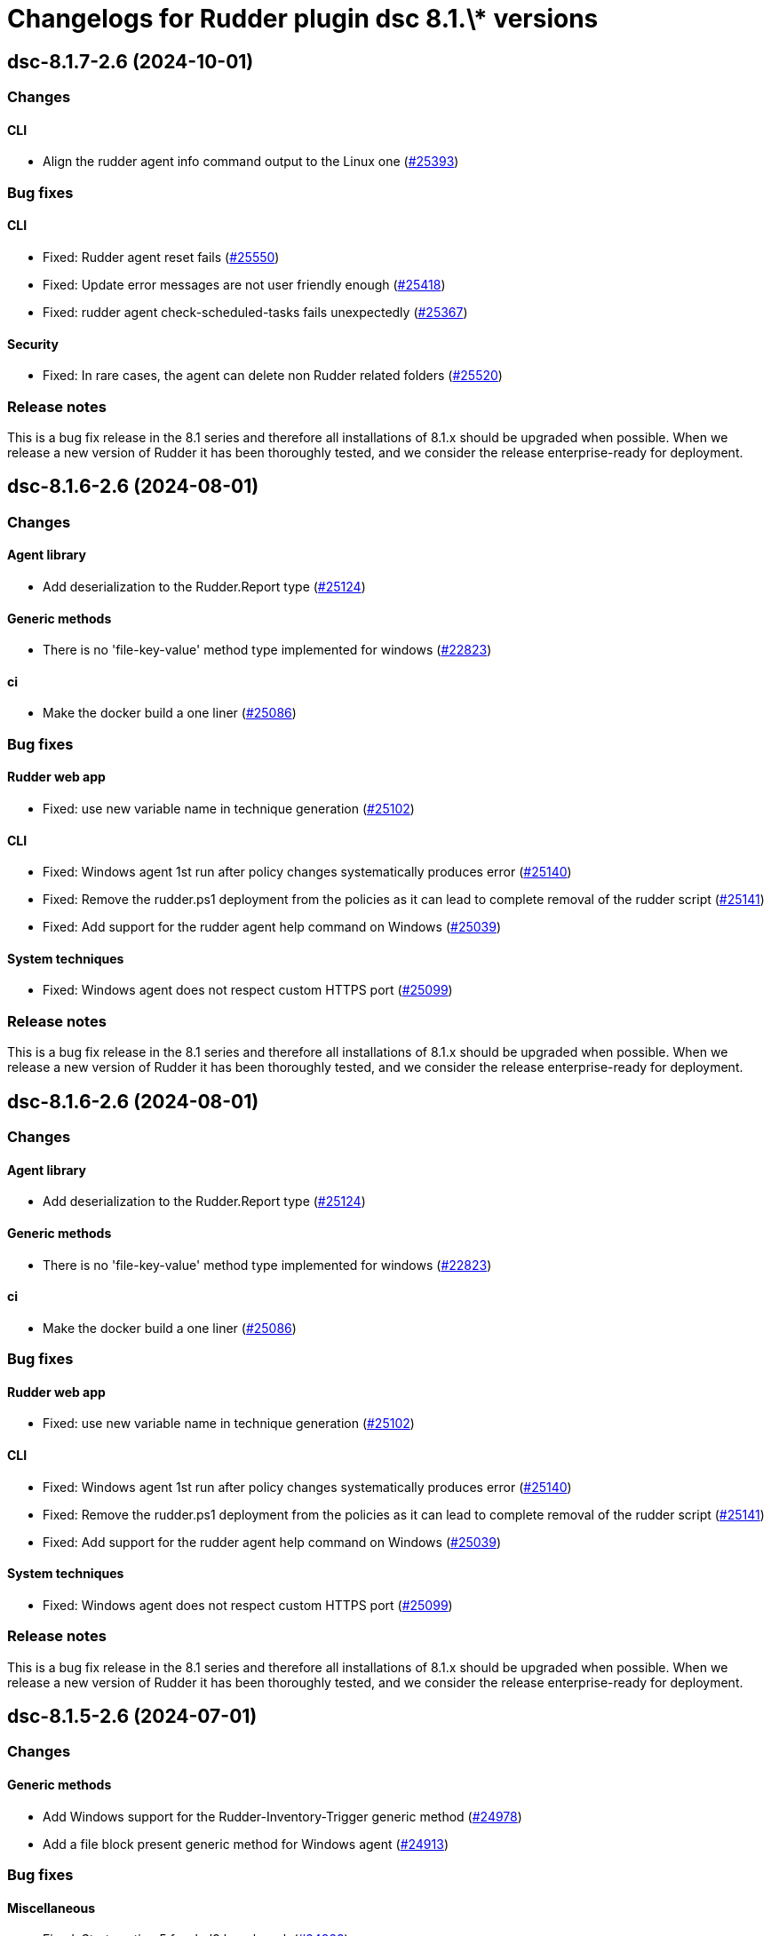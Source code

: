 = Changelogs for Rudder plugin dsc 8.1.\* versions

== dsc-8.1.7-2.6 (2024-10-01)

=== Changes


==== CLI

* Align the rudder agent info command output to the Linux one
    (https://issues.rudder.io/issues/25393[#25393])

=== Bug fixes

==== CLI

* Fixed: Rudder agent reset fails
    (https://issues.rudder.io/issues/25550[#25550])
* Fixed: Update error messages are not user friendly enough
    (https://issues.rudder.io/issues/25418[#25418])
* Fixed: rudder agent check-scheduled-tasks fails unexpectedly
    (https://issues.rudder.io/issues/25367[#25367])

==== Security

* Fixed: In rare cases, the agent can delete non Rudder related folders
    (https://issues.rudder.io/issues/25520[#25520])

=== Release notes

This is a bug fix release in the 8.1 series and therefore all installations of 8.1.x should be upgraded when possible. When we release a new version of Rudder it has been thoroughly tested, and we consider the release enterprise-ready for deployment.

== dsc-8.1.6-2.6 (2024-08-01)

=== Changes


==== Agent library

* Add deserialization to the Rudder.Report type
    (https://issues.rudder.io/issues/25124[#25124])

==== Generic methods

* There is no 'file-key-value' method type implemented for windows
    (https://issues.rudder.io/issues/22823[#22823])

==== ci

* Make the docker build a one liner
    (https://issues.rudder.io/issues/25086[#25086])

=== Bug fixes

==== Rudder web app

* Fixed: use new variable name in technique generation
    (https://issues.rudder.io/issues/25102[#25102])

==== CLI

* Fixed: Windows agent 1st run after policy changes systematically produces error
    (https://issues.rudder.io/issues/25140[#25140])
* Fixed: Remove the rudder.ps1 deployment from the policies as it can lead to complete removal of the rudder script
    (https://issues.rudder.io/issues/25141[#25141])
* Fixed: Add support for the rudder agent help command on Windows
    (https://issues.rudder.io/issues/25039[#25039])

==== System techniques

* Fixed: Windows agent does not respect custom HTTPS port
    (https://issues.rudder.io/issues/25099[#25099])

=== Release notes

This is a bug fix release in the 8.1 series and therefore all installations of 8.1.x should be upgraded when possible. When we release a new version of Rudder it has been thoroughly tested, and we consider the release enterprise-ready for deployment.

== dsc-8.1.6-2.6 (2024-08-01)

=== Changes


==== Agent library

* Add deserialization to the Rudder.Report type
    (https://issues.rudder.io/issues/25124[#25124])

==== Generic methods

* There is no 'file-key-value' method type implemented for windows
    (https://issues.rudder.io/issues/22823[#22823])

==== ci

* Make the docker build a one liner
    (https://issues.rudder.io/issues/25086[#25086])

=== Bug fixes

==== Rudder web app

* Fixed: use new variable name in technique generation
    (https://issues.rudder.io/issues/25102[#25102])

==== CLI

* Fixed: Windows agent 1st run after policy changes systematically produces error
    (https://issues.rudder.io/issues/25140[#25140])
* Fixed: Remove the rudder.ps1 deployment from the policies as it can lead to complete removal of the rudder script
    (https://issues.rudder.io/issues/25141[#25141])
* Fixed: Add support for the rudder agent help command on Windows
    (https://issues.rudder.io/issues/25039[#25039])

==== System techniques

* Fixed: Windows agent does not respect custom HTTPS port
    (https://issues.rudder.io/issues/25099[#25099])

=== Release notes

This is a bug fix release in the 8.1 series and therefore all installations of 8.1.x should be upgraded when possible. When we release a new version of Rudder it has been thoroughly tested, and we consider the release enterprise-ready for deployment.

== dsc-8.1.5-2.6 (2024-07-01)

=== Changes


==== Generic methods

* Add Windows support for the Rudder-Inventory-Trigger generic method
    (https://issues.rudder.io/issues/24978[#24978])
* Add a file block present generic method for Windows agent
    (https://issues.rudder.io/issues/24913[#24913])

=== Bug fixes

==== Miscellaneous

* Fixed: Start section 5 for rhel9 benchmark
    (https://issues.rudder.io/issues/24823[#24823])

==== Generic methods

* Fixed: Registry methods syntax using Registry::xxx does not work
    (https://issues.rudder.io/issues/24960[#24960])

=== Release notes

This is a bug fix release in the 8.1 series and therefore all installations of 8.1.x should be upgraded when possible. When we release a new version of Rudder it has been thoroughly tested, and we consider the release enterprise-ready for deployment.

== dsc-8.1.4-2.6 (2024-06-20)

=== Changes


=== Bug fixes

=== Release notes

This is a bug fix release in the 8.1 series and therefore all installations of 8.1.x should be upgraded when possible. When we release a new version of Rudder it has been thoroughly tested, and we consider the release enterprise-ready for deployment.

== dsc-8.1.3-2.5 (2024-06-02)

=== Changes


=== Bug fixes

=== Release notes

This is a bug fix release in the 8.1 series and therefore all installations of 8.1.x should be upgraded when possible. When we release a new version of Rudder it has been thoroughly tested, and we consider the release enterprise-ready for deployment.

== dsc-8.1.2-2.5 (2024-04-30)

=== Changes


=== Bug fixes

=== Release notes

This is a bug fix release in the 8.1 series and therefore all installations of 8.1.x should be upgraded when possible. When we release a new version of Rudder it has been thoroughly tested, and we consider the release enterprise-ready for deployment.

== dsc-8.1.1-2.5 (2024-04-25)

=== Changes


=== Bug fixes

=== Release notes

This is a bug fix release in the 8.1 series and therefore all installations of 8.1.x should be upgraded when possible. When we release a new version of Rudder it has been thoroughly tested, and we consider the release enterprise-ready for deployment.

== dsc-8.1.1-2.5 (2024-04-25)

=== Changes


=== Bug fixes

=== Release notes

This is a bug fix release in the 8.1 series and therefore all installations of 8.1.x should be upgraded when possible. When we release a new version of Rudder it has been thoroughly tested, and we consider the release enterprise-ready for deployment.

== dsc-8.1.0-2.5 (2024-04-11)

=== Changes


==== Agent library

* Split the F# library source file in several files
    (https://issues.rudder.io/issues/24700[#24700])

=== Bug fixes

==== System techniques

* Fixed: Agents are not trying to send old accumulated reports anymore
    (https://issues.rudder.io/issues/24650[#24650])

=== Release notes

This is a bug fix release in the 8.1 series and therefore all installations of 8.1.x should be upgraded when possible. When we release a new version of Rudder it has been thoroughly tested, and we consider the release enterprise-ready for deployment.

== dsc-8.1.0.rc1-2.5 (2024-04-08)

=== Changes


=== Bug fixes

=== Release notes

This is a bug fix release in the 8.1 series and therefore all installations of 8.1.x should be upgraded when possible. When we release a new version of Rudder it has been thoroughly tested, and we consider the release enterprise-ready for deployment.

== dsc-8.1.0.beta2-2.5 (2024-03-22)

=== Changes


=== Bug fixes

==== Security

* Fixed: Change the security Jenkinsfile to use read-only containers
    (https://issues.rudder.io/issues/24426[#24426])

==== Inventory

* Fixed: Hostname differs from webapp and rudder agent info on Windows
    (https://issues.rudder.io/issues/24360[#24360])

=== Release notes

This is a bug fix release in the 8.1 series and therefore all installations of 8.1.x should be upgraded when possible. When we release a new version of Rudder it has been thoroughly tested, and we consider the release enterprise-ready for deployment.

== dsc-8.1.0.beta1-2.5 (2024-03-04)

=== Changes


==== ci

* Try to change the CI dockers to read-only
    (https://issues.rudder.io/issues/24212[#24212])

=== Bug fixes

==== Agent library

* Fixed: Add policy update by default in agent run command
    (https://issues.rudder.io/issues/24103[#24103])

=== Release notes

This is a bug fix release in the 8.1 series and therefore all installations of 8.1.x should be upgraded when possible. When we release a new version of Rudder it has been thoroughly tested, and we consider the release enterprise-ready for deployment.

== dsc-8.1.0.alpha1-2.5 (2024-01-19)

=== Changes


==== Miscellaneous

* Adapt license check for private plugins with nodefacts changes
    (https://issues.rudder.io/issues/24030[#24030])

==== System techniques

* Compute the start time of the agent scheduled task from the policies
    (https://issues.rudder.io/issues/24012[#24012])

==== Agent library

* Update dotnet dependencies
    (https://issues.rudder.io/issues/23832[#23832])

=== Bug fixes

==== Agent library

* Fixed: Load the mustache dll at run startup instead of reloading it in each method call
    (https://issues.rudder.io/issues/24001[#24001])

=== Release notes

This is a bug fix release in the 8.1 series and therefore all installations of 8.1.x should be upgraded when possible. When we release a new version of Rudder it has been thoroughly tested, and we consider the release enterprise-ready for deployment.

